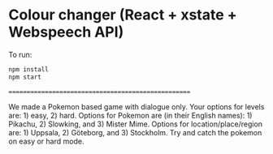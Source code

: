 * Colour changer (React + xstate + Webspeech API)
To run:
#+begin_src sh
  npm install
  npm start
#+end_src
====================================================

We made a Pokemon based game with dialogue only. Your options for levels are: 1) easy, 2) hard. Options for Pokemon are (in their English names): 1) Pikachu, 2) Slowking, and 3) Mister Mime. Options for location/place/region are: 1) Uppsala, 2) Göteborg, and 3) Stockholm. Try and catch the pokemon on easy or hard mode.
